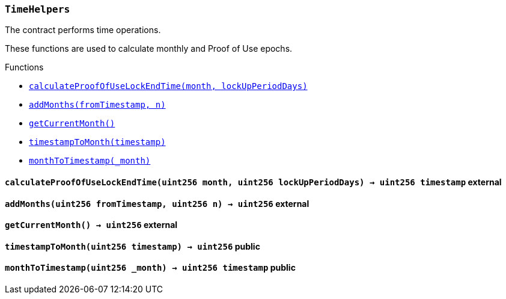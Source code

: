 :TimeHelpers: pass:normal[xref:#TimeHelpers,`++TimeHelpers++`]]
:calculateProofOfUseLockEndTime: pass:normal[xref:#TimeHelpers-calculateProofOfUseLockEndTime-uint256-uint256-,`++calculateProofOfUseLockEndTime++`]]
:addMonths: pass:normal[xref:#TimeHelpers-addMonths-uint256-uint256-,`++addMonths++`]]
:getCurrentMonth: pass:normal[xref:#TimeHelpers-getCurrentMonth--,`++getCurrentMonth++`]]
:timestampToMonth: pass:normal[xref:#TimeHelpers-timestampToMonth-uint256-,`++timestampToMonth++`]]
:monthToTimestamp: pass:normal[xref:#TimeHelpers-monthToTimestamp-uint256-,`++monthToTimestamp++`]]

[.contract]
[[TimeHelpers]]
=== `++TimeHelpers++`

The contract performs time operations.

These functions are used to calculate monthly and Proof of Use epochs.


[.contract-index]
.Functions
--
* <<TimeHelpers-calculateProofOfUseLockEndTime-uint256-uint256-,`++calculateProofOfUseLockEndTime(month, lockUpPeriodDays)++`>>
* <<TimeHelpers-addMonths-uint256-uint256-,`++addMonths(fromTimestamp, n)++`>>
* <<TimeHelpers-getCurrentMonth--,`++getCurrentMonth()++`>>
* <<TimeHelpers-timestampToMonth-uint256-,`++timestampToMonth(timestamp)++`>>
* <<TimeHelpers-monthToTimestamp-uint256-,`++monthToTimestamp(_month)++`>>

--



[.contract-item]
[[TimeHelpers-calculateProofOfUseLockEndTime-uint256-uint256-]]
==== `++calculateProofOfUseLockEndTime(++[.var-type]#++uint256++#++ ++[.var-name]#++month++#++, ++[.var-type]#++uint256++#++ ++[.var-name]#++lockUpPeriodDays++#++) → ++[.var-type]#++uint256++#++ ++[.var-name]#++timestamp++#++++` [.item-kind]#external#



[.contract-item]
[[TimeHelpers-addMonths-uint256-uint256-]]
==== `++addMonths(++[.var-type]#++uint256++#++ ++[.var-name]#++fromTimestamp++#++, ++[.var-type]#++uint256++#++ ++[.var-name]#++n++#++) → ++[.var-type]#++uint256++#++++` [.item-kind]#external#



[.contract-item]
[[TimeHelpers-getCurrentMonth--]]
==== `++getCurrentMonth() → ++[.var-type]#++uint256++#++++` [.item-kind]#external#



[.contract-item]
[[TimeHelpers-timestampToMonth-uint256-]]
==== `++timestampToMonth(++[.var-type]#++uint256++#++ ++[.var-name]#++timestamp++#++) → ++[.var-type]#++uint256++#++++` [.item-kind]#public#



[.contract-item]
[[TimeHelpers-monthToTimestamp-uint256-]]
==== `++monthToTimestamp(++[.var-type]#++uint256++#++ ++[.var-name]#++_month++#++) → ++[.var-type]#++uint256++#++ ++[.var-name]#++timestamp++#++++` [.item-kind]#public#




